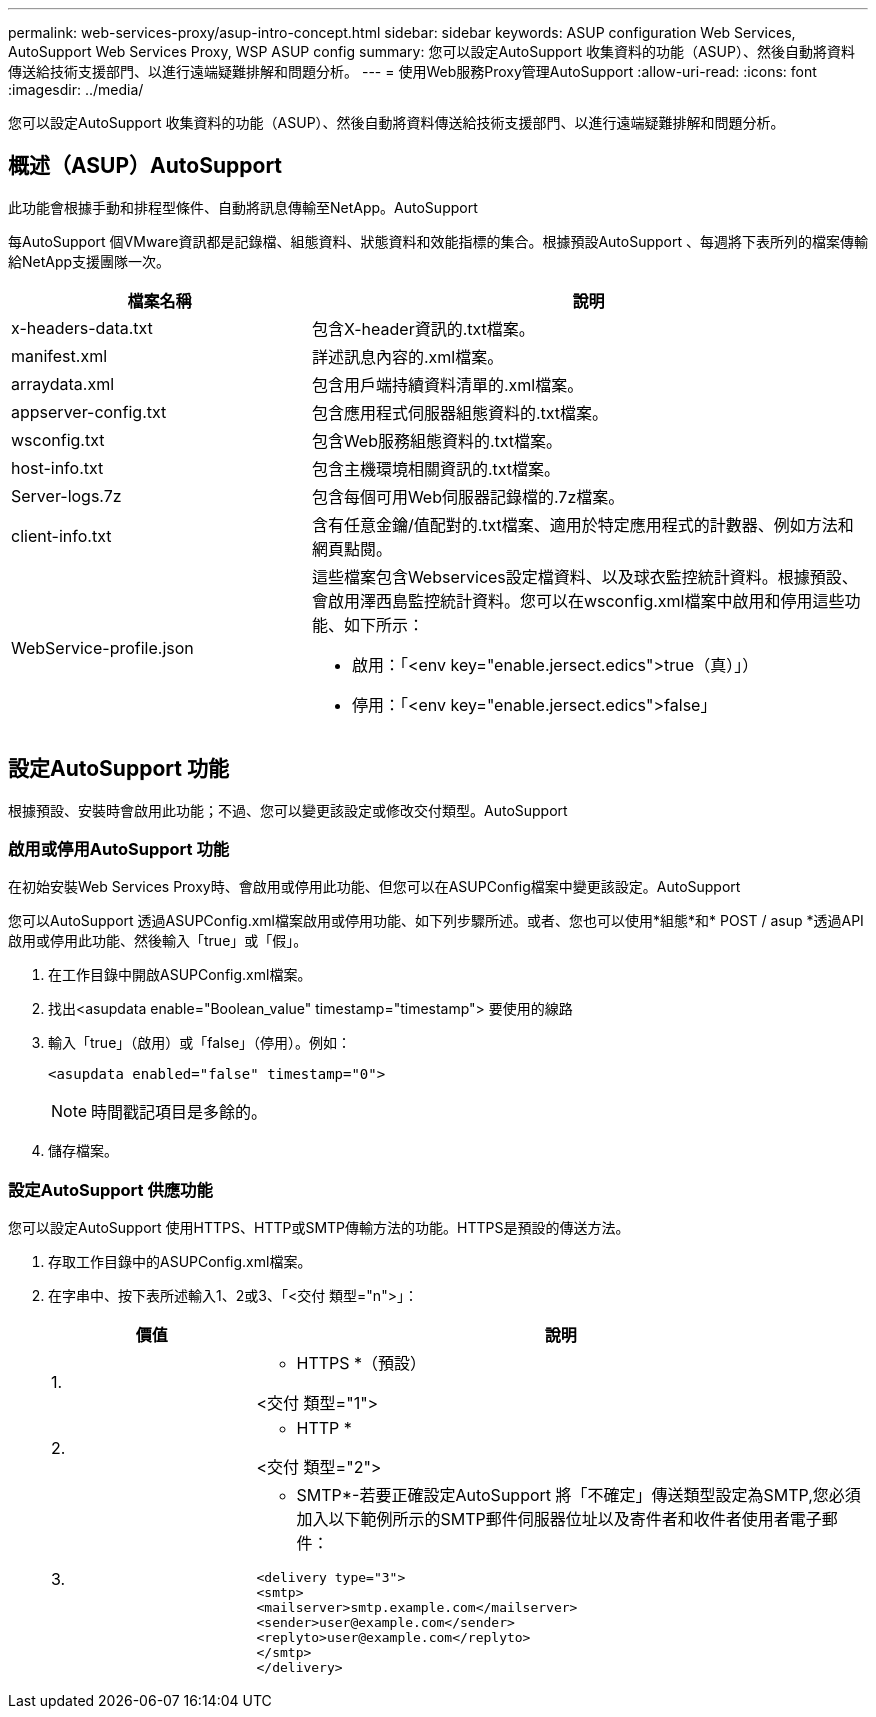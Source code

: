 ---
permalink: web-services-proxy/asup-intro-concept.html 
sidebar: sidebar 
keywords: ASUP configuration Web Services, AutoSupport Web Services Proxy, WSP ASUP config 
summary: 您可以設定AutoSupport 收集資料的功能（ASUP）、然後自動將資料傳送給技術支援部門、以進行遠端疑難排解和問題分析。 
---
= 使用Web服務Proxy管理AutoSupport
:allow-uri-read: 
:icons: font
:imagesdir: ../media/


[role="lead"]
您可以設定AutoSupport 收集資料的功能（ASUP）、然後自動將資料傳送給技術支援部門、以進行遠端疑難排解和問題分析。



== 概述（ASUP）AutoSupport

此功能會根據手動和排程型條件、自動將訊息傳輸至NetApp。AutoSupport

每AutoSupport 個VMware資訊都是記錄檔、組態資料、狀態資料和效能指標的集合。根據預設AutoSupport 、每週將下表所列的檔案傳輸給NetApp支援團隊一次。

[cols="35h,~"]
|===
| 檔案名稱 | 說明 


 a| 
x-headers-data.txt
 a| 
包含X-header資訊的.txt檔案。



 a| 
manifest.xml
 a| 
詳述訊息內容的.xml檔案。



 a| 
arraydata.xml
 a| 
包含用戶端持續資料清單的.xml檔案。



 a| 
appserver-config.txt
 a| 
包含應用程式伺服器組態資料的.txt檔案。



 a| 
wsconfig.txt
 a| 
包含Web服務組態資料的.txt檔案。



 a| 
host-info.txt
 a| 
包含主機環境相關資訊的.txt檔案。



 a| 
Server-logs.7z
 a| 
包含每個可用Web伺服器記錄檔的.7z檔案。



 a| 
client-info.txt
 a| 
含有任意金鑰/值配對的.txt檔案、適用於特定應用程式的計數器、例如方法和網頁點閱。



 a| 
WebService-profile.json
 a| 
這些檔案包含Webservices設定檔資料、以及球衣監控統計資料。根據預設、會啟用澤西島監控統計資料。您可以在wsconfig.xml檔案中啟用和停用這些功能、如下所示：

* 啟用：「<env key="enable.jersect.edics">true（真）」）
* 停用：「<env key="enable.jersect.edics">false」


|===


== 設定AutoSupport 功能

根據預設、安裝時會啟用此功能；不過、您可以變更該設定或修改交付類型。AutoSupport



=== 啟用或停用AutoSupport 功能

在初始安裝Web Services Proxy時、會啟用或停用此功能、但您可以在ASUPConfig檔案中變更該設定。AutoSupport

您可以AutoSupport 透過ASUPConfig.xml檔案啟用或停用功能、如下列步驟所述。或者、您也可以使用*組態*和* POST / asup *透過API啟用或停用此功能、然後輸入「true」或「假」。

. 在工作目錄中開啟ASUPConfig.xml檔案。
. 找出<asupdata enable="Boolean_value" timestamp="timestamp"> 要使用的線路
. 輸入「true」（啟用）或「false」（停用）。例如：
+
[listing]
----
<asupdata enabled="false" timestamp="0">
----
+

NOTE: 時間戳記項目是多餘的。

. 儲存檔案。




=== 設定AutoSupport 供應功能

您可以設定AutoSupport 使用HTTPS、HTTP或SMTP傳輸方法的功能。HTTPS是預設的傳送方法。

. 存取工作目錄中的ASUPConfig.xml檔案。
. 在字串中、按下表所述輸入1、2或3、「<交付 類型="n">」：
+
[cols="25h,~"]
|===
| 價值 | 說明 


 a| 
1.
 a| 
* HTTPS *（預設）

<交付 類型="1">



 a| 
2.
 a| 
* HTTP *

<交付 類型="2">



 a| 
3.
 a| 
* SMTP*-若要正確設定AutoSupport 將「不確定」傳送類型設定為SMTP,您必須加入以下範例所示的SMTP郵件伺服器位址以及寄件者和收件者使用者電子郵件：

[listing]
----
<delivery type="3">
<smtp>
<mailserver>smtp.example.com</mailserver>
<sender>user@example.com</sender>
<replyto>user@example.com</replyto>
</smtp>
</delivery>
----
|===

